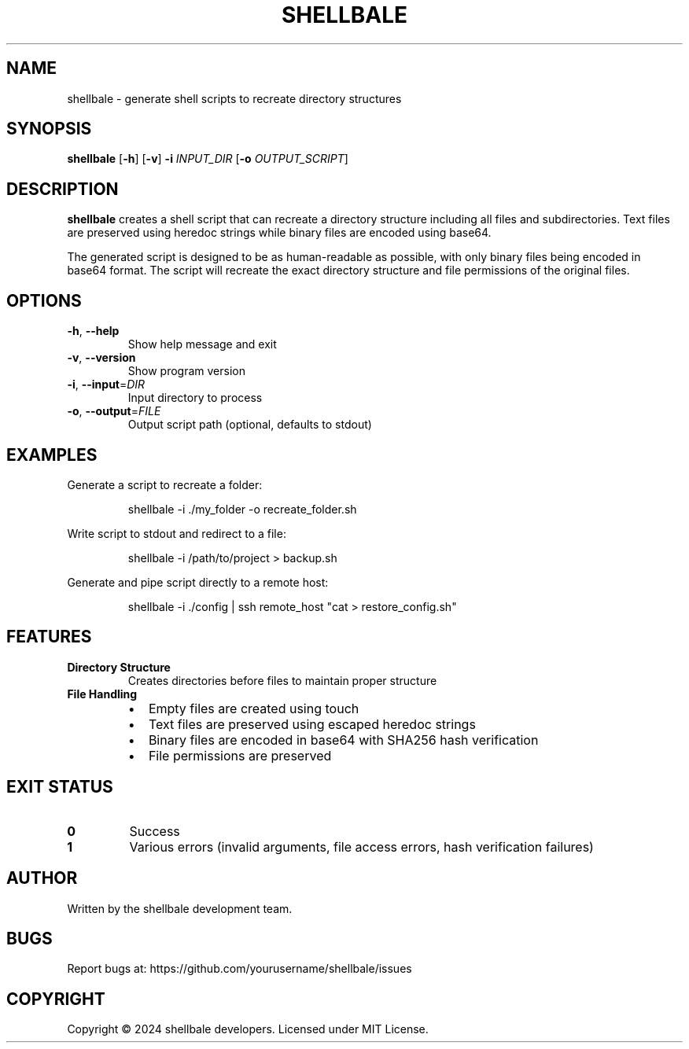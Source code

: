 .TH SHELLBALE 1 "2024" "shellbale" "User Commands"
.SH NAME
shellbale \- generate shell scripts to recreate directory structures
.SH SYNOPSIS
.B shellbale
[\fB\-h\fR]
[\fB\-v\fR]
\fB\-i\fR \fIINPUT_DIR\fR
[\fB\-o\fR \fIOUTPUT_SCRIPT\fR]
.SH DESCRIPTION
.B shellbale
creates a shell script that can recreate a directory structure including all files and subdirectories.
Text files are preserved using heredoc strings while binary files are encoded using base64.
.PP
The generated script is designed to be as human-readable as possible, with only binary files being
encoded in base64 format. The script will recreate the exact directory structure and file permissions
of the original files.
.SH OPTIONS
.TP
.BR \-h ", " \-\-help
Show help message and exit
.TP
.BR \-v ", " \-\-version
Show program version
.TP
.BR \-i ", " \-\-input =\fIDIR\fR
Input directory to process
.TP
.BR \-o ", " \-\-output =\fIFILE\fR
Output script path (optional, defaults to stdout)
.SH EXAMPLES
Generate a script to recreate a folder:
.PP
.nf
.RS
shellbale \-i ./my_folder \-o recreate_folder.sh
.RE
.fi
.PP
Write script to stdout and redirect to a file:
.PP
.nf
.RS
shellbale \-i /path/to/project > backup.sh
.RE
.fi
.PP
Generate and pipe script directly to a remote host:
.PP
.nf
.RS
shellbale \-i ./config | ssh remote_host "cat > restore_config.sh"
.RE
.fi
.SH FEATURES
.TP
.B Directory Structure
Creates directories before files to maintain proper structure
.TP
.B File Handling
.RS
.IP \[bu] 2
Empty files are created using touch
.IP \[bu]
Text files are preserved using escaped heredoc strings
.IP \[bu]
Binary files are encoded in base64 with SHA256 hash verification
.IP \[bu]
File permissions are preserved
.RE
.SH EXIT STATUS
.TP
.B 0
Success
.TP
.B 1
Various errors (invalid arguments, file access errors, hash verification failures)
.SH AUTHOR
Written by the shellbale development team.
.SH BUGS
Report bugs at: https://github.com/yourusername/shellbale/issues
.SH COPYRIGHT
Copyright \(co 2024 shellbale developers.
Licensed under MIT License. 
